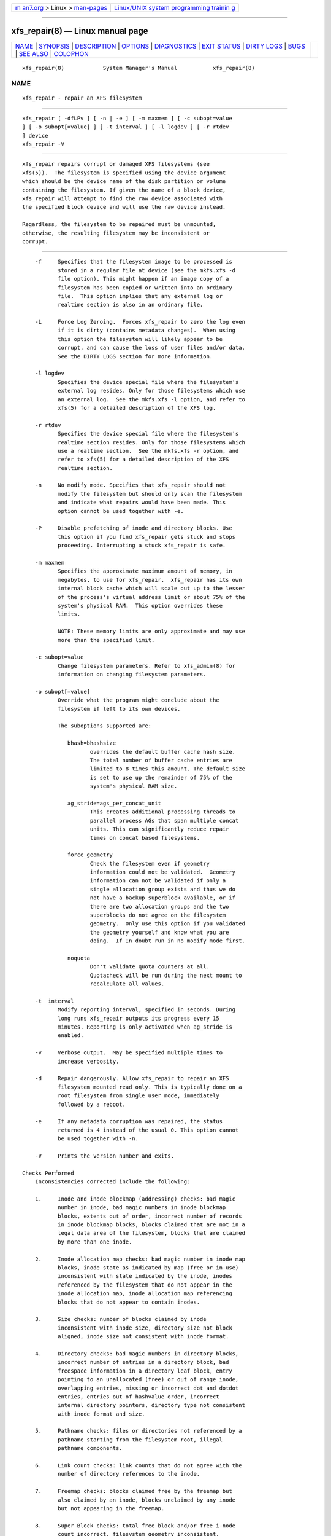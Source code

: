 .. container:: page-top

.. container:: nav-bar

   +----------------------------------+----------------------------------+
   | `m                               | `Linux/UNIX system programming   |
   | an7.org <../../../index.html>`__ | trainin                          |
   | > Linux >                        | g <http://man7.org/training/>`__ |
   | `man-pages <../index.html>`__    |                                  |
   +----------------------------------+----------------------------------+

--------------

xfs_repair(8) — Linux manual page
=================================

+-----------------------------------+-----------------------------------+
| `NAME <#NAME>`__ \|               |                                   |
| `SYNOPSIS <#SYNOPSIS>`__ \|       |                                   |
| `DESCRIPTION <#DESCRIPTION>`__ \| |                                   |
| `OPTIONS <#OPTIONS>`__ \|         |                                   |
| `DIAGNOSTICS <#DIAGNOSTICS>`__ \| |                                   |
| `EXIT STATUS <#EXIT_STATUS>`__ \| |                                   |
| `DIRTY LOGS <#DIRTY_LOGS>`__ \|   |                                   |
| `BUGS <#BUGS>`__ \|               |                                   |
| `SEE ALSO <#SEE_ALSO>`__ \|       |                                   |
| `COLOPHON <#COLOPHON>`__          |                                   |
+-----------------------------------+-----------------------------------+
| .. container:: man-search-box     |                                   |
+-----------------------------------+-----------------------------------+

::

   xfs_repair(8)            System Manager's Manual           xfs_repair(8)

NAME
-------------------------------------------------

::

          xfs_repair - repair an XFS filesystem


---------------------------------------------------------

::

          xfs_repair [ -dfLPv ] [ -n | -e ] [ -m maxmem ] [ -c subopt=value
          ] [ -o subopt[=value] ] [ -t interval ] [ -l logdev ] [ -r rtdev
          ] device
          xfs_repair -V


---------------------------------------------------------------

::

          xfs_repair repairs corrupt or damaged XFS filesystems (see
          xfs(5)).  The filesystem is specified using the device argument
          which should be the device name of the disk partition or volume
          containing the filesystem. If given the name of a block device,
          xfs_repair will attempt to find the raw device associated with
          the specified block device and will use the raw device instead.

          Regardless, the filesystem to be repaired must be unmounted,
          otherwise, the resulting filesystem may be inconsistent or
          corrupt.


-------------------------------------------------------

::

          -f     Specifies that the filesystem image to be processed is
                 stored in a regular file at device (see the mkfs.xfs -d
                 file option). This might happen if an image copy of a
                 filesystem has been copied or written into an ordinary
                 file.  This option implies that any external log or
                 realtime section is also in an ordinary file.

          -L     Force Log Zeroing.  Forces xfs_repair to zero the log even
                 if it is dirty (contains metadata changes).  When using
                 this option the filesystem will likely appear to be
                 corrupt, and can cause the loss of user files and/or data.
                 See the DIRTY LOGS section for more information.

          -l logdev
                 Specifies the device special file where the filesystem's
                 external log resides. Only for those filesystems which use
                 an external log.  See the mkfs.xfs -l option, and refer to
                 xfs(5) for a detailed description of the XFS log.

          -r rtdev
                 Specifies the device special file where the filesystem's
                 realtime section resides. Only for those filesystems which
                 use a realtime section.  See the mkfs.xfs -r option, and
                 refer to xfs(5) for a detailed description of the XFS
                 realtime section.

          -n     No modify mode. Specifies that xfs_repair should not
                 modify the filesystem but should only scan the filesystem
                 and indicate what repairs would have been made. This
                 option cannot be used together with -e.

          -P     Disable prefetching of inode and directory blocks. Use
                 this option if you find xfs_repair gets stuck and stops
                 proceeding. Interrupting a stuck xfs_repair is safe.

          -m maxmem
                 Specifies the approximate maximum amount of memory, in
                 megabytes, to use for xfs_repair.  xfs_repair has its own
                 internal block cache which will scale out up to the lesser
                 of the process's virtual address limit or about 75% of the
                 system's physical RAM.  This option overrides these
                 limits.

                 NOTE: These memory limits are only approximate and may use
                 more than the specified limit.

          -c subopt=value
                 Change filesystem parameters. Refer to xfs_admin(8) for
                 information on changing filesystem parameters.

          -o subopt[=value]
                 Override what the program might conclude about the
                 filesystem if left to its own devices.

                 The suboptions supported are:

                    bhash=bhashsize
                           overrides the default buffer cache hash size.
                           The total number of buffer cache entries are
                           limited to 8 times this amount. The default size
                           is set to use up the remainder of 75% of the
                           system's physical RAM size.

                    ag_stride=ags_per_concat_unit
                           This creates additional processing threads to
                           parallel process AGs that span multiple concat
                           units. This can significantly reduce repair
                           times on concat based filesystems.

                    force_geometry
                           Check the filesystem even if geometry
                           information could not be validated.  Geometry
                           information can not be validated if only a
                           single allocation group exists and thus we do
                           not have a backup superblock available, or if
                           there are two allocation groups and the two
                           superblocks do not agree on the filesystem
                           geometry.  Only use this option if you validated
                           the geometry yourself and know what you are
                           doing.  If In doubt run in no modify mode first.

                    noquota
                           Don't validate quota counters at all.
                           Quotacheck will be run during the next mount to
                           recalculate all values.

          -t  interval
                 Modify reporting interval, specified in seconds. During
                 long runs xfs_repair outputs its progress every 15
                 minutes. Reporting is only activated when ag_stride is
                 enabled.

          -v     Verbose output.  May be specified multiple times to
                 increase verbosity.

          -d     Repair dangerously. Allow xfs_repair to repair an XFS
                 filesystem mounted read only. This is typically done on a
                 root filesystem from single user mode, immediately
                 followed by a reboot.

          -e     If any metadata corruption was repaired, the status
                 returned is 4 instead of the usual 0. This option cannot
                 be used together with -n.

          -V     Prints the version number and exits.

      Checks Performed
          Inconsistencies corrected include the following:

          1.     Inode and inode blockmap (addressing) checks: bad magic
                 number in inode, bad magic numbers in inode blockmap
                 blocks, extents out of order, incorrect number of records
                 in inode blockmap blocks, blocks claimed that are not in a
                 legal data area of the filesystem, blocks that are claimed
                 by more than one inode.

          2.     Inode allocation map checks: bad magic number in inode map
                 blocks, inode state as indicated by map (free or in-use)
                 inconsistent with state indicated by the inode, inodes
                 referenced by the filesystem that do not appear in the
                 inode allocation map, inode allocation map referencing
                 blocks that do not appear to contain inodes.

          3.     Size checks: number of blocks claimed by inode
                 inconsistent with inode size, directory size not block
                 aligned, inode size not consistent with inode format.

          4.     Directory checks: bad magic numbers in directory blocks,
                 incorrect number of entries in a directory block, bad
                 freespace information in a directory leaf block, entry
                 pointing to an unallocated (free) or out of range inode,
                 overlapping entries, missing or incorrect dot and dotdot
                 entries, entries out of hashvalue order, incorrect
                 internal directory pointers, directory type not consistent
                 with inode format and size.

          5.     Pathname checks: files or directories not referenced by a
                 pathname starting from the filesystem root, illegal
                 pathname components.

          6.     Link count checks: link counts that do not agree with the
                 number of directory references to the inode.

          7.     Freemap checks: blocks claimed free by the freemap but
                 also claimed by an inode, blocks unclaimed by any inode
                 but not appearing in the freemap.

          8.     Super Block checks: total free block and/or free i-node
                 count incorrect, filesystem geometry inconsistent,
                 secondary and primary superblocks contradictory.

          Orphaned files and directories (allocated, in-use but
          unreferenced) are reconnected by placing them in the lost+found
          directory.  The name assigned is the inode number.

      Disk Errors
          xfs_repair aborts on most disk I/O errors. Therefore, if you are
          trying to repair a filesystem that was damaged due to a disk
          drive failure, steps should be taken to ensure that all blocks in
          the filesystem are readable and writable before attempting to use
          xfs_repair to repair the filesystem. A possible method is using
          dd(8) to copy the data onto a good disk.

      lost+found
          The directory lost+found does not have to already exist in the
          filesystem being repaired.  If the directory does not exist, it
          is automatically created if required.  If it already exists, it
          will be checked for consistency and if valid will be used for
          additional orphaned files. Invalid lost+found directories are
          removed and recreated. Existing files in a valid lost+found are
          not removed or renamed.

      Corrupted Superblocks
          XFS has both primary and secondary superblocks.  xfs_repair uses
          information in the primary superblock to automatically find and
          validate the primary superblock against the secondary superblocks
          before proceeding.  Should the primary be too corrupted to be
          useful in locating the secondary superblocks, the program scans
          the filesystem until it finds and validates some secondary
          superblocks.  At that point, it generates a primary superblock.

      Quotas
          If quotas are in use, it is possible that xfs_repair will clear
          some or all of the filesystem quota information.  If so, the
          program issues a warning just before it terminates.  If all quota
          information is lost, quotas are disabled and the program issues a
          warning to that effect.

          Note that xfs_repair does not check the validity of quota limits.
          It is recommended that you check the quota limit information
          manually after xfs_repair.  Also, space usage information is
          automatically regenerated the next time the filesystem is mounted
          with quotas turned on, so the next quota mount of the filesystem
          may take some time.


---------------------------------------------------------------

::

          xfs_repair issues informative messages as it proceeds indicating
          what it has found that is abnormal or any corrective action that
          it has taken.  Most of the messages are completely understandable
          only to those who are knowledgeable about the structure of the
          filesystem.  Some of the more common messages are explained here.
          Note that the language of the messages is slightly different if
          xfs_repair is run in no-modify mode because the program is not
          changing anything on disk.  No-modify mode indicates what it
          would do to repair the filesystem if run without the no-modify
          flag.

          disconnected inode ino, moving to lost+found

                 An inode numbered ino was not connected to the filesystem
                 directory tree and was reconnected to the lost+found
                 directory. The inode is assigned the name of its inode
                 number (ino).  If a lost+found directory does not exist,
                 it is automatically created.

          disconnected dir inode ino, moving to lost+found

                 As above only the inode is a directory inode.  If a
                 directory inode is attached to lost+found, all of its
                 children (if any) stay attached to the directory and
                 therefore get automatically reconnected when the directory
                 is reconnected.

          imap claims in-use inode ino is free, correcting imap

                 The inode allocation map thinks that inode ino is free
                 whereas examination of the inode indicates that the inode
                 may be in use (although it may be disconnected).  The
                 program updates the inode allocation map.

          imap claims free inode ino is in use, correcting imap

                 The inode allocation map thinks that inode ino is in use
                 whereas examination of the inode indicates that the inode
                 is not in use and therefore is free.  The program updates
                 the inode allocation map.

          resetting inode ino nlinks from x to y

                 The program detected a mismatch between the number of
                 valid directory entries referencing inode ino and the
                 number of references recorded in the inode and corrected
                 the the number in the inode.

          fork-type fork in ino ino claims used block bno

                 Inode ino claims a block bno that is used (claimed) by
                 either another inode or the filesystem itself for metadata
                 storage. The fork-type is either data or attr indicating
                 whether the problem lies in the portion of the inode that
                 tracks regular data or the portion of the inode that
                 stores XFS attributes.  If the inode is a real-time (rt)
                 inode, the message says so.  Any inode that claims blocks
                 used by the filesystem is deleted.  If two or more inodes
                 claim the same block, they are both deleted.

          fork-type fork in ino ino claims dup extent ...

                 Inode ino claims a block in an extent known to be claimed
                 more than once.  The offset in the inode, start and length
                 of the extent is given.  The message is slightly different
                 if the inode is a real-time (rt) inode and the extent is
                 therefore a real-time (rt) extent.

          inode ino - bad extent ...

                 An extent record in the blockmap of inode ino claims
                 blocks that are out of the legal range of the filesystem.
                 The message supplies the start, end, and file offset of
                 the extent.  The message is slightly different if the
                 extent is a real-time (rt) extent.

          bad fork-type fork in inode ino

                 There was something structurally wrong or inconsistent
                 with the data structures that map offsets to filesystem
                 blocks.

          cleared inode ino

                 There was something wrong with the inode that was
                 uncorrectable so the program freed the inode.  This
                 usually happens because the inode claims blocks that are
                 used by something else or the inode itself is badly
                 corrupted. Typically, this message is preceded by one or
                 more messages indicating why the inode needed to be
                 cleared.

          bad attribute fork in inode ino, clearing attr fork

                 There was something wrong with the portion of the inode
                 that stores XFS attributes (the attribute fork) so the
                 program reset the attribute fork.  As a result of this,
                 all attributes on that inode are lost.

          correcting nextents for inode ino, was x - counted y

                 The program found that the number of extents used to store
                 the data in the inode is wrong and corrected the number.
                 The message refers to nextents if the count is wrong on
                 the number of extents used to store attribute information.

          entry name in dir dir_ino not consistent with .. value (xxxx) in
          dir ino ino, junking entry name in directory inode dir_ino

                 The entry name in directory inode dir_ino references a
                 directory inode ino.  However, the .. entry in directory
                 ino does not point back to directory dir_ino, so the
                 program deletes the entry name in directory inode dir_ino.
                 If the directory inode ino winds up becoming a
                 disconnected inode as a result of this, it is moved to
                 lost+found later.

          entry name in dir dir_ino references already connected dir ino
          ino, junking entry name in directory inode dir_ino

                 The entry name in directory inode dir_ino points to a
                 directory inode ino that is known to be a child of another
                 directory.  Therefore, the entry is invalid and is
                 deleted.  This message refers to an entry in a small
                 directory.  If this were a large directory, the last
                 phrase would read "will clear entry".

          entry references free inode ino in directory dir_ino, will clear
          entry

                 An entry in directory inode dir_ino references an inode
                 ino that is known to be free. The entry is therefore
                 invalid and is deleted.  This message refers to a large
                 directory.  If the directory were small, the message would
                 read "junking entry ...".


---------------------------------------------------------------

::

          xfs_repair -n (no modify mode) will return a status of 1 if
          filesystem corruption was detected and 0 if no filesystem
          corruption was detected.  xfs_repair run without the -n option
          will always return a status code of 0 if it completes without
          problems, unless the flag -e is used. If it is used, then status
          4 is reported when any issue with the filesystem was found, but
          could be fixed. If a runtime error is encountered during
          operation, it will return a status of 1. In this case, xfs_repair
          should be restarted.  If xfs_repair is unable to proceed due to a
          dirty log, it will return a status of 2.  See below.


-------------------------------------------------------------

::

          Due to the design of the XFS log, a dirty log can only be
          replayed by the kernel, on a machine having the same CPU
          architecture as the machine which was writing to the log.
          xfs_repair cannot replay a dirty log and will exit with a status
          code of 2 when it detects a dirty log.

          In this situation, the log can be replayed by mounting and
          immediately unmounting the filesystem on the same class of
          machine that crashed.  Please make sure that the machine's
          hardware is reliable before replaying to avoid compounding the
          problems.

          If mounting fails, the log can be erased by running xfs_repair
          with the -L option.  All metadata updates in progress at the time
          of the crash will be lost, which may cause significant filesystem
          damage.  This should only be used as a last resort.


-------------------------------------------------

::

          The filesystem to be checked and repaired must have been
          unmounted cleanly using normal system administration procedures
          (the umount(8) command or system shutdown), not as a result of a
          crash or system reset.  If the filesystem has not been unmounted
          cleanly, mount it and unmount it cleanly before running
          xfs_repair.

          xfs_repair does not do a thorough job on XFS extended attributes.
          The structure of the attribute fork will be consistent, but only
          the contents of attribute forks that will fit into an inode are
          checked.  This limitation will be fixed in the future.

          The no-modify mode (-n option) is not completely accurate.  It
          does not catch inconsistencies in the freespace and inode maps,
          particularly lost blocks or subtly corrupted maps (trees).

          The no-modify mode can generate repeated warnings about the same
          problems because it cannot fix the problems as they are
          encountered.

          If a filesystem fails to be repaired, a metadump image can be
          generated with xfs_metadump(8) and be sent to an XFS maintainer
          to be analysed and xfs_repair fixed and/or improved.


---------------------------------------------------------

::

          dd(1), mkfs.xfs(8), umount(8), xfs_admin(8), xfs_metadump(8),
          xfs(5).

COLOPHON
---------------------------------------------------------

::

          This page is part of the xfsprogs (utilities for XFS filesystems)
          project.  Information about the project can be found at 
          ⟨http://xfs.org/⟩.  If you have a bug report for this manual page,
          send it to linux-xfs@vger.kernel.org.  This page was obtained
          from the project's upstream Git repository
          ⟨https://git.kernel.org/pub/scm/fs/xfs/xfsprogs-dev.git⟩ on
          2021-08-27.  (At that time, the date of the most recent commit
          that was found in the repository was 2021-08-20.)  If you
          discover any rendering problems in this HTML version of the page,
          or you believe there is a better or more up-to-date source for
          the page, or you have corrections or improvements to the
          information in this COLOPHON (which is not part of the original
          manual page), send a mail to man-pages@man7.org

                                                              xfs_repair(8)

--------------

Pages that refer to this page:
`ioctl_xfs_scrub_metadata(2) <../man2/ioctl_xfs_scrub_metadata.2.html>`__, 
`fsck.xfs(8) <../man8/fsck.xfs.8.html>`__, 
`xfs_admin(8) <../man8/xfs_admin.8.html>`__, 
`xfs_db(8) <../man8/xfs_db.8.html>`__, 
`xfs_mdrestore(8) <../man8/xfs_mdrestore.8.html>`__, 
`xfs_metadump(8) <../man8/xfs_metadump.8.html>`__, 
`xfs_scrub(8) <../man8/xfs_scrub.8.html>`__

--------------

--------------

.. container:: footer

   +-----------------------+-----------------------+-----------------------+
   | HTML rendering        |                       | |Cover of TLPI|       |
   | created 2021-08-27 by |                       |                       |
   | `Michael              |                       |                       |
   | Ker                   |                       |                       |
   | risk <https://man7.or |                       |                       |
   | g/mtk/index.html>`__, |                       |                       |
   | author of `The Linux  |                       |                       |
   | Programming           |                       |                       |
   | Interface <https:     |                       |                       |
   | //man7.org/tlpi/>`__, |                       |                       |
   | maintainer of the     |                       |                       |
   | `Linux man-pages      |                       |                       |
   | project <             |                       |                       |
   | https://www.kernel.or |                       |                       |
   | g/doc/man-pages/>`__. |                       |                       |
   |                       |                       |                       |
   | For details of        |                       |                       |
   | in-depth **Linux/UNIX |                       |                       |
   | system programming    |                       |                       |
   | training courses**    |                       |                       |
   | that I teach, look    |                       |                       |
   | `here <https://ma     |                       |                       |
   | n7.org/training/>`__. |                       |                       |
   |                       |                       |                       |
   | Hosting by `jambit    |                       |                       |
   | GmbH                  |                       |                       |
   | <https://www.jambit.c |                       |                       |
   | om/index_en.html>`__. |                       |                       |
   +-----------------------+-----------------------+-----------------------+

--------------

.. container:: statcounter

   |Web Analytics Made Easy - StatCounter|

.. |Cover of TLPI| image:: https://man7.org/tlpi/cover/TLPI-front-cover-vsmall.png
   :target: https://man7.org/tlpi/
.. |Web Analytics Made Easy - StatCounter| image:: https://c.statcounter.com/7422636/0/9b6714ff/1/
   :class: statcounter
   :target: https://statcounter.com/
